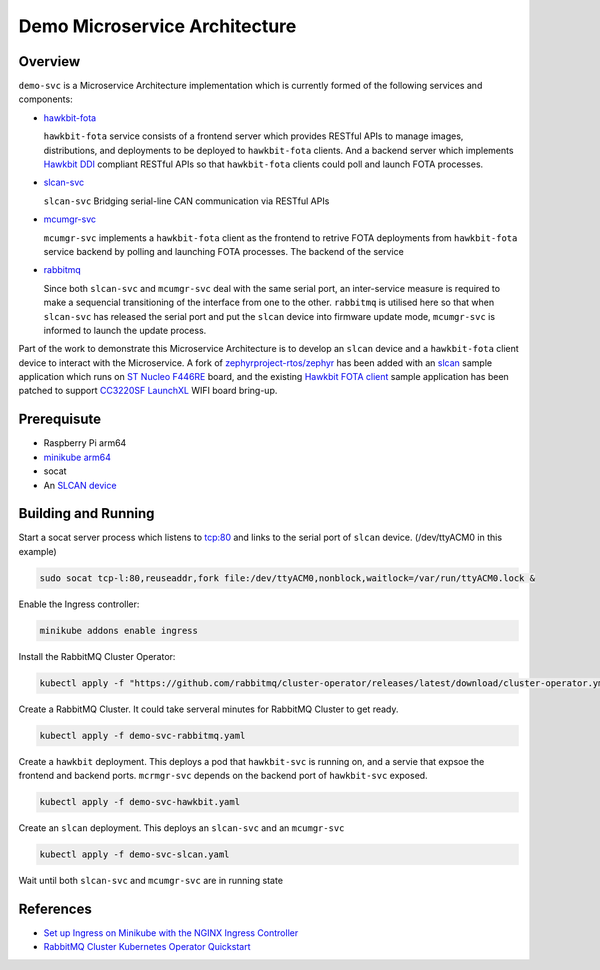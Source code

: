 Demo Microservice Architecture
==============================

Overview
********
``demo-svc`` is a Microservice Architecture implementation which is currently formed of the following
services and components: 

* `hawkbit-fota <https://github.com/jonathanyhliang/hawkbit-fota>`_
  
  ``hawkbit-fota`` service consists of a frontend server which provides RESTful APIs to manage images,
  distributions, and deployments to be deployed to ``hawkbit-fota`` clients. And a backend server which
  implements `Hawkbit DDI <https://www.eclipse.org/hawkbit/apis/ddi_api/>`_ compliant RESTful APIs
  so that ``hawkbit-fota`` clients could poll and launch FOTA processes.

* `slcan-svc <https://github.com/jonathanyhliang/slcan-svc>`_
  
  ``slcan-svc`` Bridging serial-line CAN communication via RESTful APIs

* `mcumgr-svc <https://github.com/jonathanyhliang/mcumgr-svc>`_

  ``mcumgr-svc`` implements a ``hawkbit-fota`` client as the frontend to retrive FOTA deployments from
  ``hawkbit-fota`` service backend by polling and launching FOTA processes. The backend of the service
    
* `rabbitmq <https://www.rabbitmq.com/kubernetes/operator/quickstart-operator.html>`_
  
  Since both ``slcan-svc`` and ``mcumgr-svc`` deal with the same serial port, an inter-service measure is
  required to make a sequencial transitioning of the interface from one to the other. ``rabbitmq`` is utilised
  here so that when ``slcan-svc`` has released the serial port and put the ``slcan`` device into firmware
  update mode, ``mcumgr-svc`` is informed to launch the update process.

.. image:: docs/plantuml/diag/demo-svc.svg

Part of the work to demonstrate this Microservice Architecture is to develop an ``slcan`` device and a
``hawkbit-fota`` client device to interact with the Microservice. A fork of
`zephyrproject-rtos/zephyr <https://github.com/jonathanyhliang/zephyr>`_ has been added with an
`slcan <https://github.com/jonathanyhliang/zephyr/tree/slcan/samples/subsys/canbus/slcan>`_ sample application
which runs on `ST Nucleo F446RE <https://docs.zephyrproject.org/latest/boards/arm/nucleo_f446re/doc/index.html>`_
board, and the existing `Hawkbit FOTA client <https://github.com/jonathanyhliang/zephyr/tree/cc32xx-hawkbit-bringup/samples/subsys/mgmt/hawkbit>`_
sample application has been patched to support `CC3220SF LaunchXL <https://docs.zephyrproject.org/latest/boards/arm/cc3220sf_launchxl/doc/index.html>`_
WIFI board bring-up.

Prerequisute
************
* Raspberry Pi arm64
* `minikube arm64 <https://minikube.sigs.k8s.io/docs/start/>`_
* socat
* An `SLCAN device <https://github.com/jonathanyhliang/zephyr/tree/slcan/samples/subsys/canbus/slcan>`_


Building and Running
********************
Start a socat server process which listens to tcp:80 and links to the serial port of ``slcan`` device.
(/dev/ttyACM0 in this example)

.. code-block:: console

    sudo socat tcp-l:80,reuseaddr,fork file:/dev/ttyACM0,nonblock,waitlock=/var/run/ttyACM0.lock &

Enable the Ingress controller:

.. code-block:: console

    minikube addons enable ingress

Install the RabbitMQ Cluster Operator:

.. code-block:: console

    kubectl apply -f "https://github.com/rabbitmq/cluster-operator/releases/latest/download/cluster-operator.yml"

Create a RabbitMQ Cluster. It could take serveral minutes for RabbitMQ Cluster to get ready.

.. code-block:: console

    kubectl apply -f demo-svc-rabbitmq.yaml

Create a ``hawkbit`` deployment. This deploys a pod that ``hawkbit-svc`` is running on,
and a servie that expsoe the frontend and backend ports. ``mcrmgr-svc`` depends on the
backend port of ``hawkbit-svc`` exposed.

.. code-block:: console

    kubectl apply -f demo-svc-hawkbit.yaml

Create an ``slcan`` deployment. This deploys an ``slcan-svc`` and an ``mcumgr-svc``

.. code-block:: console

    kubectl apply -f demo-svc-slcan.yaml

Wait until both ``slcan-svc`` and ``mcumgr-svc`` are in running state

References
**********
* `Set up Ingress on Minikube with the NGINX Ingress Controller <https://kubernetes.io/docs/tasks/access-application-cluster/ingress-minikube/>`_
* `RabbitMQ Cluster Kubernetes Operator Quickstart <https://www.rabbitmq.com/kubernetes/operator/quickstart-operator.html>`_
